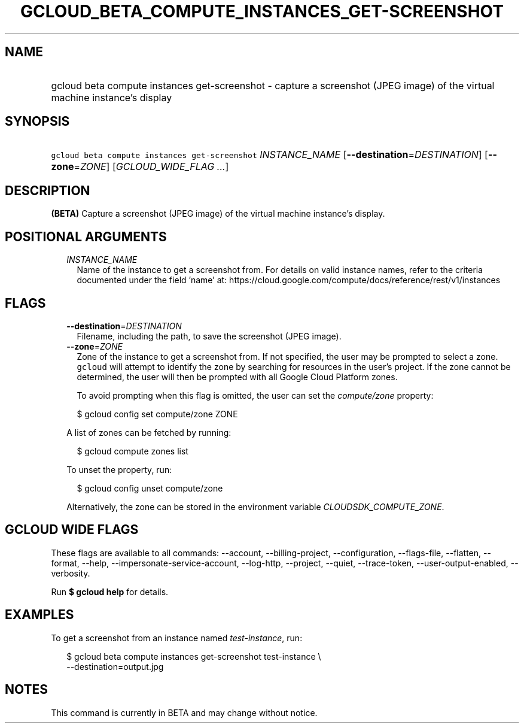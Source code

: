 
.TH "GCLOUD_BETA_COMPUTE_INSTANCES_GET\-SCREENSHOT" 1



.SH "NAME"
.HP
gcloud beta compute instances get\-screenshot \- capture a screenshot (JPEG\ image) of the virtual machine instance's display



.SH "SYNOPSIS"
.HP
\f5gcloud beta compute instances get\-screenshot\fR \fIINSTANCE_NAME\fR [\fB\-\-destination\fR=\fIDESTINATION\fR] [\fB\-\-zone\fR=\fIZONE\fR] [\fIGCLOUD_WIDE_FLAG\ ...\fR]



.SH "DESCRIPTION"

\fB(BETA)\fR Capture a screenshot (JPEG image) of the virtual machine instance's
display.



.SH "POSITIONAL ARGUMENTS"

.RS 2m
.TP 2m
\fIINSTANCE_NAME\fR
Name of the instance to get a screenshot from. For details on valid instance
names, refer to the criteria documented under the field 'name' at:
https://cloud.google.com/compute/docs/reference/rest/v1/instances


.RE
.sp

.SH "FLAGS"

.RS 2m
.TP 2m
\fB\-\-destination\fR=\fIDESTINATION\fR
Filename, including the path, to save the screenshot (JPEG image).

.TP 2m
\fB\-\-zone\fR=\fIZONE\fR
Zone of the instance to get a screenshot from. If not specified, the user may be
prompted to select a zone. \f5gcloud\fR will attempt to identify the zone by
searching for resources in the user's project. If the zone cannot be determined,
the user will then be prompted with all Google Cloud Platform zones.

To avoid prompting when this flag is omitted, the user can set the
\f5\fIcompute/zone\fR\fR property:

.RS 2m
$ gcloud config set compute/zone ZONE
.RE

A list of zones can be fetched by running:

.RS 2m
$ gcloud compute zones list
.RE

To unset the property, run:

.RS 2m
$ gcloud config unset compute/zone
.RE

Alternatively, the zone can be stored in the environment variable
\f5\fICLOUDSDK_COMPUTE_ZONE\fR\fR.


.RE
.sp

.SH "GCLOUD WIDE FLAGS"

These flags are available to all commands: \-\-account, \-\-billing\-project,
\-\-configuration, \-\-flags\-file, \-\-flatten, \-\-format, \-\-help,
\-\-impersonate\-service\-account, \-\-log\-http, \-\-project, \-\-quiet,
\-\-trace\-token, \-\-user\-output\-enabled, \-\-verbosity.

Run \fB$ gcloud help\fR for details.



.SH "EXAMPLES"

To get a screenshot from an instance named \f5\fItest\-instance\fR\fR, run:

.RS 2m
$ gcloud beta compute instances get\-screenshot test\-instance \e
    \-\-destination=output.jpg
.RE



.SH "NOTES"

This command is currently in BETA and may change without notice.

